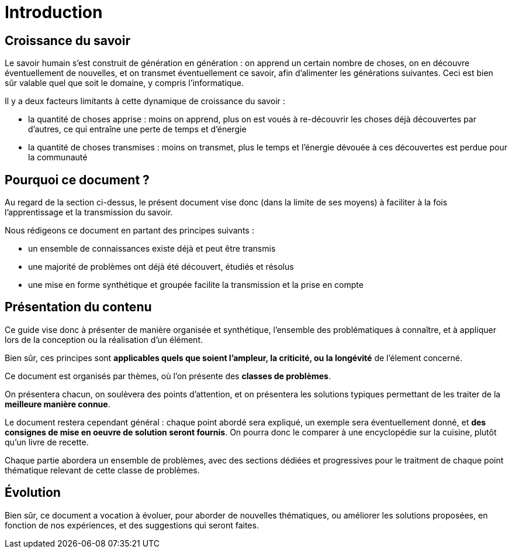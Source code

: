 = Introduction

== Croissance du savoir

Le savoir humain s'est construit de génération en génération : on apprend un certain nombre de choses, on en découvre éventuellement de nouvelles,  et on transmet éventuellement ce savoir, afin d'alimenter les générations suivantes. Ceci est bien sûr valable quel que soit le domaine, y compris l'informatique.

Il y a deux facteurs limitants à cette dynamique de croissance du savoir :

* la quantité de choses apprise : moins on apprend, plus on est voués à re-découvrir les choses déjà découvertes par d'autres, ce qui entraîne une perte de temps et d'énergie
* la quantité de choses transmises : moins on transmet, plus le temps et l'énergie dévouée à ces découvertes est perdue pour la communauté

== Pourquoi ce document ?

Au regard de la section ci-dessus, le présent document vise donc (dans la limite de ses moyens) à faciliter à la fois l'apprentissage et la transmission du savoir.

Nous rédigeons ce document en partant des principes suivants :

* un ensemble de connaissances existe déjà et peut être transmis
* une majorité de problèmes ont déjà été découvert, étudiés et résolus
* une mise en forme synthétique et groupée facilite la transmission et la prise en compte

== Présentation du contenu

Ce guide vise donc à présenter de manière organisée et synthétique, l'ensemble des problématiques à connaître, et à appliquer lors de la conception ou la réalisation d'un élément.

Bien sûr, ces principes sont *applicables quels que soient l'ampleur, la criticité, ou la longévité* de l'élement concerné.

Ce document est organisés par thèmes, où l'on présente des *classes de problèmes*.

On présentera chacun, on soulèvera des points d'attention, et on présentera les solutions typiques permettant de les traiter de la *meilleure manière connue*.

Le document restera cependant général : chaque point abordé sera expliqué, un exemple sera éventuellement donné, et *des consignes de mise en oeuvre de solution seront fournis*. On pourra donc le comparer à une encyclopédie sur la cuisine, plutôt qu'un livre de recette.

Chaque partie abordera un ensemble de problèmes, avec des sections dédiées et progressives pour le traitment de chaque point thématique relevant de cette classe de problèmes.

== Évolution

Bien sûr, ce document a vocation à évoluer, pour aborder de nouvelles thématiques, ou améliorer les solutions proposées, en fonction de nos expériences, et des suggestions qui seront faites.
